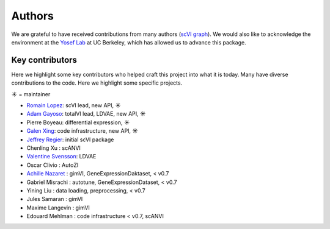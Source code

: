 =======
Authors
=======

We are grateful to have received contributions from many authors (`scVI graph`_). We would also like to acknowledge the environment at the `Yosef Lab`_ at UC Berkeley, which has allowed us to advance this package.

Key contributors
~~~~~~~~~~~~~~~~

Here we highlight some key contributors who helped craft this project into what it is today.
Many have diverse contributions to the code. Here we highlight some specific projects.

☀ = maintainer

* `Romain Lopez`_: scVI lead, new API, ☀
* `Adam Gayoso`_: totalVI lead, LDVAE, new API, ☀
* Pierre Boyeau: differential expression, ☀
* `Galen Xing`_: code infrastructure, new API, ☀
* `Jeffrey Regier`_: initial scVI package
* Chenling Xu : scANVI
* `Valentine Svensson`_: LDVAE
* Oscar Clivio : AutoZI
* `Achille Nazaret`_ : gimVI, GeneExpressionDaktaset, < v0.7
* Gabriel Misrachi : autotune, GeneExpressionDataset, < v0.7
* Yining Liu : data loading, preprocessing, < v0.7
* Jules Samaran : gimVI
* Maxime Langevin : gimVI
* Edouard Mehlman : code infrastructure < v0.7, scANVI


.. _scVI graph: https://github.com/YosefLab/scVI/graphs/contributors
.. _Romain Lopez: https://romain-lopez.github.io/
.. _Adam Gayoso: https://adamgayoso.com/
.. _Jeffrey Regier: https://regier.stat.lsa.umich.edu/
.. _Valentine Svensson: http://www.nxn.se/
.. _Achille Nazaret: https://nazaret.me/
.. _Galen Xing: https://galenxing.com/
.. _Yosef Lab: https://niryosef.wordpress.com/
